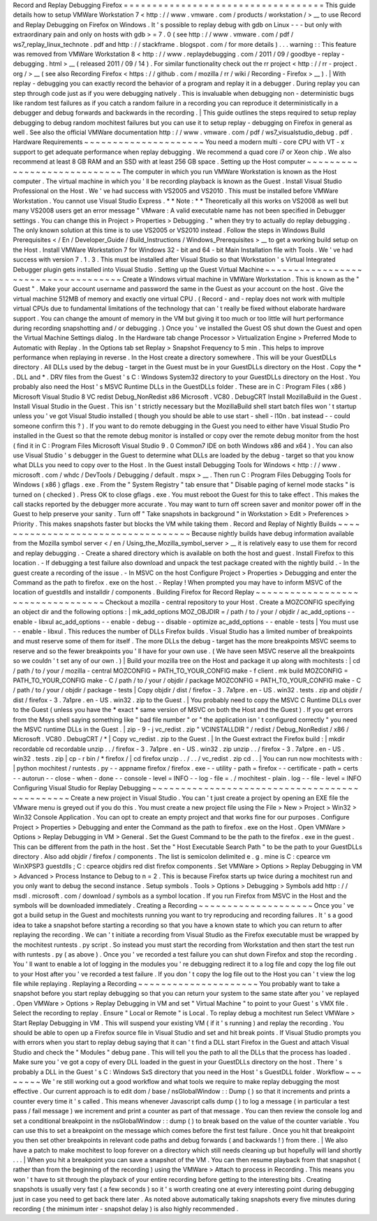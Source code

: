 Record
and
Replay
Debugging
Firefox
=
=
=
=
=
=
=
=
=
=
=
=
=
=
=
=
=
=
=
=
=
=
=
=
=
=
=
=
=
=
=
=
=
=
=
This
guide
details
how
to
setup
VMWare
Workstation
7
<
http
:
/
/
www
.
vmware
.
com
/
products
/
workstation
/
>
__
to
use
Record
and
Replay
Debugging
on
Firefox
on
Windows
.
It
'
s
possible
to
replay
debug
with
gdb
on
Linux
-
-
-
but
only
with
extraordinary
pain
and
only
on
hosts
with
gdb
>
=
7
.
0
(
see
http
:
/
/
www
.
vmware
.
com
/
pdf
/
ws7_replay_linux_technote
.
pdf
and
http
:
/
/
stackframe
.
blogspot
.
com
/
for
more
details
)
.
.
.
warning
:
:
This
feature
was
removed
from
VMWare
Workstation
8
<
http
:
/
/
www
.
replaydebugging
.
com
/
2011
/
09
/
goodbye
-
replay
-
debugging
.
html
>
__
(
released
2011
/
09
/
14
)
.
For
similar
functionality
check
out
the
rr
project
<
http
:
/
/
rr
-
project
.
org
/
>
__
(
see
also
Recording
Firefox
<
https
:
/
/
github
.
com
/
mozilla
/
rr
/
wiki
/
Recording
-
Firefox
>
__
)
.
|
With
replay
-
debugging
you
can
exactly
record
the
behavior
of
a
program
and
replay
it
in
a
debugger
.
During
replay
you
can
step
through
code
just
as
if
you
were
debugging
natively
.
This
is
invaluable
when
debugging
non
-
deterministic
bugs
like
random
test
failures
as
if
you
catch
a
random
failure
in
a
recording
you
can
reproduce
it
deterministically
in
a
debugger
and
debug
forwards
and
backwards
in
the
recording
.
|
This
guide
outlines
the
steps
required
to
setup
replay
debugging
to
debug
random
mochitest
failures
but
you
can
use
it
to
setup
replay
-
debugging
on
Firefox
in
general
as
well
.
See
also
the
official
VMWare
documentation
http
:
/
/
www
.
vmware
.
com
/
pdf
/
ws7_visualstudio_debug
.
pdf
.
Hardware
Requirements
~
~
~
~
~
~
~
~
~
~
~
~
~
~
~
~
~
~
~
~
~
You
need
a
modern
multi
-
core
CPU
with
VT
-
x
support
to
get
adequate
performance
when
replay
debugging
.
We
recommend
a
quad
core
i7
or
Xeon
chip
.
We
also
recommend
at
least
8
GB
RAM
and
an
SSD
with
at
least
256
GB
space
.
Setting
up
the
Host
computer
~
~
~
~
~
~
~
~
~
~
~
~
~
~
~
~
~
~
~
~
~
~
~
~
~
~
~
~
The
computer
in
which
you
run
VMWare
Workstation
is
known
as
the
Host
computer
.
The
virtual
machine
in
which
you
'
ll
be
recording
playback
is
known
as
the
Guest
.
Install
Visual
Studio
Professional
on
the
Host
.
We
'
ve
had
success
with
VS2005
and
VS2010
.
This
must
be
installed
before
VMWare
Workstation
.
You
cannot
use
Visual
Studio
Express
.
*
*
Note
:
*
*
Theoretically
all
this
works
on
VS2008
as
well
but
many
VS2008
users
get
an
error
message
"
VMware
:
A
valid
executable
name
has
not
been
specified
in
Debugger
settings
.
You
can
change
this
in
Project
>
Properties
>
Debugging
.
"
when
they
try
to
actually
do
replay
debugging
.
The
only
known
solution
at
this
time
is
to
use
VS2005
or
VS2010
instead
.
Follow
the
steps
in
Windows
Build
Prerequisites
<
/
En
/
Developer_Guide
/
Build_Instructions
/
Windows_Prerequisites
>
__
to
get
a
working
build
setup
on
the
Host
.
Install
VMWare
Workstation
7
for
Windows
32
-
bit
and
64
-
bit
Main
Installation
file
with
Tools
.
We
'
ve
had
success
with
version
7
.
1
.
3
.
This
must
be
installed
after
Visual
Studio
so
that
Workstation
'
s
Virtual
Integrated
Debugger
plugin
gets
installed
into
Visual
Studio
.
Setting
up
the
Guest
Virtual
Machine
~
~
~
~
~
~
~
~
~
~
~
~
~
~
~
~
~
~
~
~
~
~
~
~
~
~
~
~
~
~
~
~
~
~
~
~
Create
a
Windows
virtual
machine
in
VMWare
Workstation
.
This
is
known
as
the
"
Guest
"
.
Make
your
account
username
and
password
the
same
in
the
Guest
as
your
account
on
the
host
.
Give
the
virtual
machine
512MB
of
memory
and
exactly
one
virtual
CPU
.
(
Record
-
and
-
replay
does
not
work
with
multiple
virtual
CPUs
due
to
fundamental
limitations
of
the
technology
that
can
'
t
really
be
fixed
without
elaborate
hardware
support
.
You
can
change
the
amount
of
memory
in
the
VM
but
giving
it
too
much
or
too
little
will
hurt
performance
during
recording
snapshotting
and
/
or
debugging
.
)
Once
you
'
ve
installed
the
Guest
OS
shut
down
the
Guest
and
open
the
Virtual
Machine
Settings
dialog
.
In
the
Hardware
tab
change
Processor
>
Virtualization
Engine
>
Preferred
Mode
to
Automatic
with
Replay
.
In
the
Options
tab
set
Replay
>
Snapshot
Frequency
to
5
min
.
This
helps
to
improve
performance
when
replaying
in
reverse
.
In
the
Host
create
a
directory
somewhere
.
This
will
be
your
GuestDLLs
directory
.
All
DLLs
used
by
the
debug
-
target
in
the
Guest
must
be
in
your
GuestDLLs
directory
on
the
Host
.
Copy
the
\
*
.
DLL
and
\
*
.
DRV
files
from
the
Guest
'
s
C
:
\
Windows
\
System32
directory
to
your
GuestDLLs
directory
on
the
Host
.
You
probably
also
need
the
Host
'
s
MSVC
Runtime
DLLs
in
the
GuestDLLs
folder
.
These
are
in
C
:
\
Program
Files
(
x86
)
\
Microsoft
Visual
Studio
8
\
VC
\
redist
\
Debug_NonRedist
\
x86
\
Microsoft
.
VC80
.
DebugCRT
\
\
Install
MozillaBuild
in
the
Guest
.
Install
Visual
Studio
in
the
Guest
.
This
isn
'
t
strictly
necessary
but
the
MozillaBuild
shell
start
batch
files
won
'
t
startup
unless
you
'
ve
got
Visual
Studio
installed
(
though
you
should
be
able
to
use
start
-
shell
-
l10n
.
bat
instead
-
-
could
someone
confirm
this
?
)
.
If
you
want
to
do
remote
debugging
in
the
Guest
you
need
to
either
have
Visual
Studio
Pro
installed
in
the
Guest
so
that
the
remote
debug
monitor
is
installed
or
copy
over
the
remote
debug
monitor
from
the
host
(
find
it
in
C
:
\
Program
Files
\
Microsoft
Visual
Studio
9
.
0
\
Common7
\
IDE
on
both
Windows
x86
and
x64
)
.
You
can
also
use
Visual
Studio
'
s
debugger
in
the
Guest
to
determine
what
DLLs
are
loaded
by
the
debug
-
target
so
that
you
know
what
DLLs
you
need
to
copy
over
to
the
Host
.
In
the
Guest
install
Debugging
Tools
for
Windows
<
http
:
/
/
www
.
microsoft
.
com
/
whdc
/
DevTools
/
Debugging
/
default
.
mspx
>
__
.
Then
run
C
:
\
Program
Files
\
Debugging
Tools
for
Windows
(
x86
)
\
gflags
.
exe
.
From
the
"
System
Registry
"
tab
ensure
that
"
Disable
paging
of
kernel
mode
stacks
"
is
turned
on
(
checked
)
.
Press
OK
to
close
gflags
.
exe
.
You
must
reboot
the
Guest
for
this
to
take
effect
.
This
makes
the
call
stacks
reported
by
the
debugger
more
accurate
.
You
may
want
to
turn
off
screen
saver
and
monitor
power
off
in
the
Guest
to
help
preserve
your
sanity
.
Turn
off
"
Take
snapshots
in
background
"
in
Workstation
>
Edit
>
Preferences
>
Priority
.
This
makes
snapshots
faster
but
blocks
the
VM
while
taking
them
.
Record
and
Replay
of
Nightly
Builds
~
~
~
~
~
~
~
~
~
~
~
~
~
~
~
~
~
~
~
~
~
~
~
~
~
~
~
~
~
~
~
~
~
~
~
Because
nightly
builds
have
debug
information
available
from
the
Mozilla
symbol
server
<
/
en
/
Using_the_Mozilla_symbol_server
>
__
it
is
relatively
easy
to
use
them
for
record
and
replay
debugging
.
-
Create
a
shared
directory
which
is
available
on
both
the
host
and
guest
.
Install
Firefox
to
this
location
.
-
If
debugging
a
test
failure
also
download
and
unpack
the
test
package
created
with
the
nightly
build
.
-
In
the
guest
create
a
recording
of
the
issue
.
-
In
MSVC
on
the
host
Configure
Project
>
Properties
>
Debugging
and
enter
the
Command
as
the
path
to
firefox
.
exe
on
the
host
.
-
Replay
!
When
prompted
you
may
have
to
inform
MSVC
of
the
location
of
guestdlls
and
installdir
/
components
.
Building
Firefox
for
Record
Replay
~
~
~
~
~
~
~
~
~
~
~
~
~
~
~
~
~
~
~
~
~
~
~
~
~
~
~
~
~
~
~
~
~
~
Checkout
a
mozilla
-
central
repository
to
your
Host
.
Create
a
MOZCONFIG
specifying
an
object
dir
and
the
following
options
:
|
mk_add_options
MOZ_OBJDIR
=
/
path
/
to
/
your
/
objdir
/
ac_add_options
-
-
enable
-
libxul
ac_add_options
-
-
enable
-
debug
-
-
disable
-
optimize
ac_add_options
-
-
enable
-
tests
|
You
must
use
-
-
enable
-
libxul
.
This
reduces
the
number
of
DLLs
Firefox
builds
.
Visual
Studio
has
a
limited
number
of
breakpoints
and
must
reserve
some
of
them
for
itself
.
The
more
DLLs
the
debug
-
target
has
the
more
breakpoints
MSVC
seems
to
reserve
and
so
the
fewer
breakpoints
you
'
ll
have
for
your
own
use
.
(
We
have
seen
MSVC
reserve
all
the
breakpoints
so
we
couldn
'
t
set
any
of
our
own
.
)
|
Build
your
mozilla
tree
on
the
Host
and
package
it
up
along
with
mochitests
:
|
cd
/
path
/
to
/
your
/
mozilla
-
central
MOZCONFIG
=
PATH_TO_YOUR_CONFIG
make
-
f
client
.
mk
build
MOZCONFIG
=
PATH_TO_YOUR_CONFIG
make
-
C
/
path
/
to
/
your
/
objdir
/
package
MOZCONFIG
=
PATH_TO_YOUR_CONFIG
make
-
C
/
path
/
to
/
your
/
objdir
/
package
-
tests
|
Copy
objdir
/
dist
/
firefox
-
3
.
7a1pre
.
en
-
US
.
win32
.
tests
.
zip
and
objdir
/
dist
/
firefox
-
3
.
7a1pre
.
en
-
US
.
win32
.
zip
to
the
Guest
.
|
You
probably
need
to
copy
the
MSVC
C
Runtime
DLLs
over
to
the
Guest
(
unless
you
have
the
*
exact
*
same
version
of
MSVC
on
both
the
Host
and
the
Guest
)
.
If
you
get
errors
from
the
Msys
shell
saying
something
like
"
bad
file
number
"
or
"
the
application
isn
'
t
configured
correctly
"
you
need
the
MSVC
runtime
DLLs
in
the
Guest
.
|
zip
-
9
-
j
vc_redist
.
zip
"
VCINSTALLDIR
"
/
redist
/
Debug_NonRedist
/
x86
/
Microsoft
.
VC80
.
DebugCRT
/
*
|
Copy
vc_redist
.
zip
to
the
Guest
.
|
In
the
Guest
extract
the
Firefox
build
:
|
mkdir
recordable
cd
recordable
unzip
.
.
/
firefox
-
3
.
7a1pre
.
en
-
US
.
win32
.
zip
unzip
.
.
/
firefox
-
3
.
7a1pre
.
en
-
US
.
win32
.
tests
.
zip
|
cp
-
r
bin
/
*
firefox
/
|
cd
firefox
unzip
.
.
/
.
.
/
vc_redist
.
zip
cd
.
.
|
You
can
run
now
mochitests
with
:
|
python
mochitest
/
runtests
.
py
-
-
appname
firefox
/
firefox
.
exe
-
-
utility
-
path
=
firefox
-
-
certificate
-
path
=
certs
-
-
autorun
-
-
close
-
when
-
done
-
-
console
-
level
=
INFO
-
-
log
-
file
=
.
/
mochitest
-
plain
.
log
-
-
file
-
level
=
INFO
Configuring
Visual
Studio
for
Replay
Debugging
~
~
~
~
~
~
~
~
~
~
~
~
~
~
~
~
~
~
~
~
~
~
~
~
~
~
~
~
~
~
~
~
~
~
~
~
~
~
~
~
~
~
~
~
~
~
Create
a
new
project
in
Visual
Studio
.
You
can
'
t
just
create
a
project
by
opening
an
EXE
file
the
VMware
menu
is
greyed
out
if
you
do
this
.
You
must
create
a
new
project
file
using
the
File
>
New
>
Project
>
Win32
>
Win32
Console
Application
.
You
can
opt
to
create
an
empty
project
and
that
works
fine
for
our
purposes
.
Configure
Project
>
Properties
>
Debugging
and
enter
the
Command
as
the
path
to
firefox
.
exe
on
the
Host
.
Open
VMWare
>
Options
>
Replay
Debugging
in
VM
>
General
.
Set
the
Guest
Command
to
be
the
path
to
the
firefox
.
exe
in
the
guest
.
This
can
be
different
from
the
path
in
the
host
.
Set
the
"
Host
Executable
Search
Path
"
to
be
the
path
to
your
GuestDLLs
directory
.
Also
add
objdir
/
firefox
/
components
.
The
list
is
semicolon
delimited
e
.
g
.
mine
is
C
:
\
cpearce
\
vm
\
WinXPSP3
\
guestdlls
;
C
:
\
cpearce
\
objdirs
\
red
\
dist
\
firefox
\
components
.
Set
VMWare
>
Options
>
Replay
Debugging
in
VM
>
Advanced
>
Process
Instance
to
Debug
to
n
=
2
.
This
is
because
Firefox
starts
up
twice
during
a
mochitest
run
and
you
only
want
to
debug
the
second
instance
.
Setup
symbols
.
Tools
>
Options
>
Debugging
>
Symbols
add
http
:
/
/
msdl
.
microsoft
.
com
/
download
/
symbols
as
a
symbol
location
.
If
you
run
Firefox
from
MSVC
in
the
Host
and
the
symbols
will
be
downloaded
immediately
.
Creating
a
Recording
~
~
~
~
~
~
~
~
~
~
~
~
~
~
~
~
~
~
~
~
Once
you
'
ve
got
a
build
setup
in
the
Guest
and
mochitests
running
you
want
to
try
reproducing
and
recording
failures
.
It
'
s
a
good
idea
to
take
a
snapshot
before
starting
a
recording
so
that
you
have
a
known
state
to
which
you
can
return
to
after
replaying
the
recording
.
We
can
'
t
initiate
a
recording
from
Visual
Studio
as
the
Firefox
executable
must
be
wrapped
by
the
mochitest
runtests
.
py
script
.
So
instead
you
must
start
the
recording
from
Workstation
and
then
start
the
test
run
with
runtests
.
py
(
as
above
)
.
Once
you
'
ve
recorded
a
test
failure
you
can
shut
down
Firefox
and
stop
the
recording
.
You
'
ll
want
to
enable
a
lot
of
logging
in
the
modules
you
'
re
debugging
redirect
it
to
a
log
file
and
copy
the
log
file
out
to
your
Host
after
you
'
ve
recorded
a
test
failure
.
If
you
don
'
t
copy
the
log
file
out
to
the
Host
you
can
'
t
view
the
log
file
while
replaying
.
Replaying
a
Recording
~
~
~
~
~
~
~
~
~
~
~
~
~
~
~
~
~
~
~
~
~
You
probably
want
to
take
a
snapshot
before
you
start
replay
debugging
so
that
you
can
return
your
system
to
the
same
state
after
you
'
ve
replayed
.
Open
VMWare
>
Options
>
Replay
Debugging
in
VM
and
set
"
Virtual
Machine
"
to
point
to
your
Guest
'
s
VMX
file
.
Select
the
recording
to
replay
.
Ensure
"
Local
or
Remote
"
is
Local
.
To
replay
debug
a
mochitest
run
Select
VMWare
>
Start
Replay
Debugging
in
VM
.
This
will
suspend
your
existing
VM
(
if
it
'
s
running
)
and
replay
the
recording
.
You
should
be
able
to
open
up
a
Firefox
source
file
in
Visual
Studio
and
set
and
hit
break
points
.
If
Visual
Studio
prompts
you
with
errors
when
you
start
to
replay
debug
saying
that
it
can
'
t
find
a
DLL
start
Firefox
in
the
Guest
and
attach
Visual
Studio
and
check
the
"
Modules
"
debug
pane
.
This
will
tell
you
the
path
to
all
the
DLLs
that
the
process
has
loaded
.
Make
sure
you
'
ve
got
a
copy
of
every
DLL
loaded
in
the
guest
in
your
GuestDLLs
directory
on
the
host
.
There
'
s
probably
a
DLL
in
the
Guest
'
s
C
:
\
Windows
\
SxS
directory
that
you
need
in
the
Host
'
s
GuestDLL
folder
.
Workflow
~
~
~
~
~
~
~
~
We
'
re
still
working
out
a
good
workflow
and
what
tools
we
require
to
make
replay
debugging
the
most
effective
.
Our
current
approach
is
to
edit
dom
/
base
/
nsGlobalWindow
:
:
Dump
(
)
so
that
it
increments
and
prints
a
counter
every
time
it
'
s
called
.
This
means
whenever
Javascript
calls
dump
(
)
to
log
a
message
(
in
particular
a
test
pass
/
fail
message
)
we
increment
and
print
a
counter
as
part
of
that
message
.
You
can
then
review
the
console
log
and
set
a
conditional
breakpoint
in
the
nsGlobalWindow
:
:
dump
(
)
to
break
based
on
the
value
of
the
counter
variable
.
You
can
use
this
to
set
a
breakpoint
on
the
message
which
comes
before
the
first
test
failure
.
Once
you
hit
that
breakpoint
you
then
set
other
breakpoints
in
relevant
code
paths
and
debug
forwards
(
and
backwards
!
)
from
there
.
|
We
also
have
a
patch
to
make
mochitest
to
loop
forever
on
a
directory
which
still
needs
cleaning
up
but
hopefully
will
land
shortly
.
.
.
|
When
you
hit
a
breakpoint
you
can
save
a
snapshot
of
the
VM
.
You
can
then
resume
playback
from
that
snapshot
(
rather
than
from
the
beginning
of
the
recording
)
using
the
VMWare
>
Attach
to
process
in
Recording
.
This
means
you
won
'
t
have
to
sit
through
the
playback
of
your
entire
recording
before
getting
to
the
interesting
bits
.
Creating
snapshots
is
usually
very
fast
(
a
few
seconds
)
so
it
'
s
worth
creating
one
at
every
interesting
point
during
debugging
just
in
case
you
need
to
get
back
there
later
.
As
noted
above
automatically
taking
snapshots
every
five
minutes
during
recording
(
the
minimum
inter
-
snapshot
delay
)
is
also
highly
recommended
.
